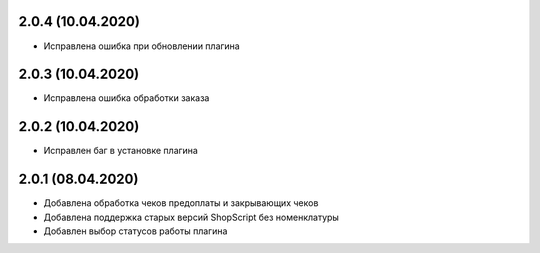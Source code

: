 2.0.4 (10.04.2020)
------------------

- Исправлена ошибка при обновлении плагина

2.0.3 (10.04.2020)
------------------

- Исправлена ошибка обработки заказа

2.0.2 (10.04.2020)
------------------

- Исправлен баг в установке плагина

2.0.1 (08.04.2020)
------------------

- Добавлена обработка чеков предоплаты и закрывающих чеков
- Добавлена поддержка старых версий ShopScript без номенклатуры
- Добавлен выбор статусов работы плагина
